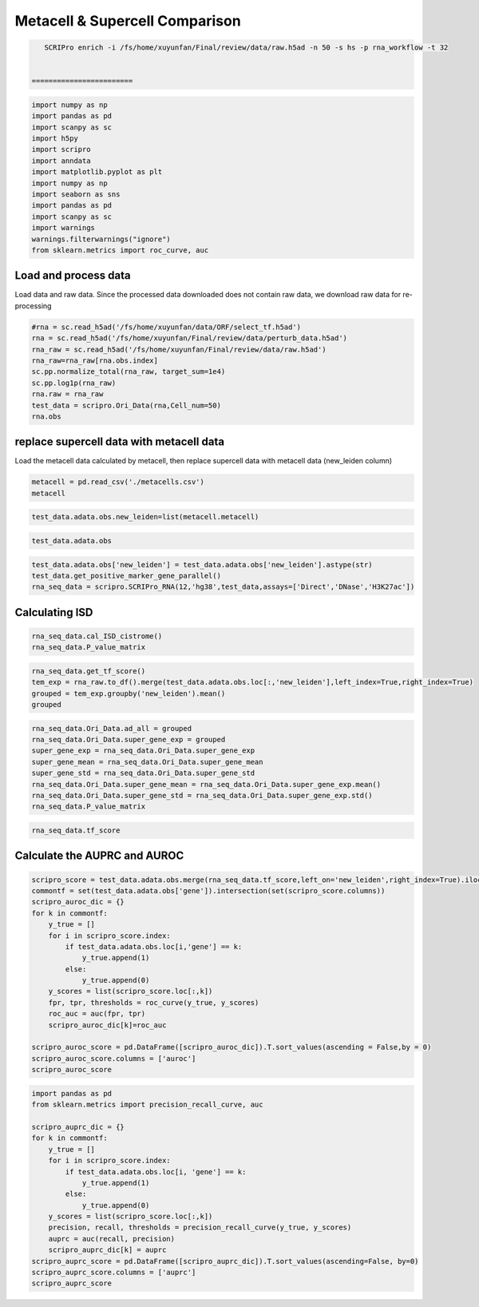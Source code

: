 Metacell & Supercell Comparison
----------------------------------

.. code:: ipython3

    SCRIPro enrich -i /fs/home/xuyunfan/Final/review/data/raw.h5ad -n 50 -s hs -p rna_workflow -t 32


 ========================   





.. code:: ipython3

    import numpy as np
    import pandas as pd
    import scanpy as sc
    import h5py
    import scripro
    import anndata
    import matplotlib.pyplot as plt
    import numpy as np
    import seaborn as sns
    import pandas as pd
    import scanpy as sc
    import warnings
    warnings.filterwarnings("ignore")
    from sklearn.metrics import roc_curve, auc

Load and process data
=====================

Load data and raw data. Since the processed data downloaded does not
contain raw data, we download raw data for re-processing

.. code:: ipython3

    #rna = sc.read_h5ad('/fs/home/xuyunfan/data/ORF/select_tf.h5ad')
    rna = sc.read_h5ad('/fs/home/xuyunfan/Final/review/data/perturb_data.h5ad')
    rna_raw = sc.read_h5ad('/fs/home/xuyunfan/Final/review/data/raw.h5ad')
    rna_raw=rna_raw[rna.obs.index]
    sc.pp.normalize_total(rna_raw, target_sum=1e4)
    sc.pp.log1p(rna_raw)
    rna.raw = rna_raw
    test_data = scripro.Ori_Data(rna,Cell_num=50)
    rna.obs




.. raw:: html

    <div>
    <style scoped>
        .dataframe tbody tr th:only-of-type {
            vertical-align: middle;
        }
    
        .dataframe tbody tr th {
            vertical-align: top;
        }
    
        .dataframe thead th {
            text-align: right;
        }
    </style>
    <table border="1" class="dataframe">
      <thead>
        <tr style="text-align: right;">
          <th></th>
          <th>gene</th>
          <th>n_genes</th>
          <th>n_genes_by_counts</th>
          <th>total_counts</th>
          <th>total_counts_mt</th>
          <th>pct_counts_mt</th>
          <th>leiden</th>
          <th>mixscape_class_p_ko</th>
          <th>mixscape_class</th>
          <th>mixscape_class_global</th>
          <th>pertclass</th>
          <th>hdbscan</th>
        </tr>
        <tr>
          <th>Cell_barcodes</th>
          <th></th>
          <th></th>
          <th></th>
          <th></th>
          <th></th>
          <th></th>
          <th></th>
          <th></th>
          <th></th>
          <th></th>
          <th></th>
          <th></th>
        </tr>
      </thead>
      <tbody>
        <tr>
          <th>TAACCAGAGTAGAATC-8</th>
          <td>TRIM21</td>
          <td>3467</td>
          <td>3467</td>
          <td>10422.0</td>
          <td>755.0</td>
          <td>7.244291</td>
          <td>26</td>
          <td>1.0</td>
          <td>TRIM21 KO</td>
          <td>KO</td>
          <td>strong</td>
          <td>9</td>
        </tr>
        <tr>
          <th>CATAGACCAACACGAG-8</th>
          <td>CBY1</td>
          <td>2003</td>
          <td>2003</td>
          <td>4621.0</td>
          <td>392.0</td>
          <td>8.483012</td>
          <td>24</td>
          <td>1.0</td>
          <td>CBY1 KO</td>
          <td>KO</td>
          <td>strong</td>
          <td>10</td>
        </tr>
        <tr>
          <th>CTGTGAATCCGGTAAT-2</th>
          <td>LAT2</td>
          <td>4344</td>
          <td>4344</td>
          <td>16784.0</td>
          <td>1412.0</td>
          <td>8.412774</td>
          <td>9</td>
          <td>1.0</td>
          <td>LAT2 KO</td>
          <td>KO</td>
          <td>strong</td>
          <td>1</td>
        </tr>
        <tr>
          <th>GAGCTGCAGGTAGATT-8</th>
          <td>RELA</td>
          <td>2361</td>
          <td>2360</td>
          <td>6086.0</td>
          <td>380.0</td>
          <td>6.243838</td>
          <td>16</td>
          <td>1.0</td>
          <td>RELA KO</td>
          <td>KO</td>
          <td>strong</td>
          <td>4</td>
        </tr>
        <tr>
          <th>AAGTACCCAACTTCTT-3</th>
          <td>WT1</td>
          <td>2198</td>
          <td>2198</td>
          <td>5469.0</td>
          <td>545.0</td>
          <td>9.965259</td>
          <td>12</td>
          <td>1.0</td>
          <td>WT1 KO</td>
          <td>KO</td>
          <td>strong</td>
          <td>0</td>
        </tr>
        <tr>
          <th>...</th>
          <td>...</td>
          <td>...</td>
          <td>...</td>
          <td>...</td>
          <td>...</td>
          <td>...</td>
          <td>...</td>
          <td>...</td>
          <td>...</td>
          <td>...</td>
          <td>...</td>
          <td>...</td>
        </tr>
        <tr>
          <th>GGCTGTGAGGGCTAAC-5</th>
          <td>APOL2</td>
          <td>2503</td>
          <td>2503</td>
          <td>6126.0</td>
          <td>553.0</td>
          <td>9.027098</td>
          <td>30</td>
          <td>1.0</td>
          <td>APOL2 KO</td>
          <td>KO</td>
          <td>strong</td>
          <td>20</td>
        </tr>
        <tr>
          <th>ATATCCTCATCATTTC-8</th>
          <td>TNFRSF1B</td>
          <td>4380</td>
          <td>4379</td>
          <td>14271.0</td>
          <td>1052.0</td>
          <td>7.371593</td>
          <td>11</td>
          <td>1.0</td>
          <td>TNFRSF1B KO</td>
          <td>KO</td>
          <td>strong</td>
          <td>7</td>
        </tr>
        <tr>
          <th>CTAGGTAGTTGAGGAC-1</th>
          <td>CD27</td>
          <td>2385</td>
          <td>2385</td>
          <td>6731.0</td>
          <td>336.0</td>
          <td>4.991829</td>
          <td>19</td>
          <td>1.0</td>
          <td>CD27 KO</td>
          <td>KO</td>
          <td>strong</td>
          <td>17</td>
        </tr>
        <tr>
          <th>TGGGAAGGTGAGTTTC-6</th>
          <td>CTRL</td>
          <td>2988</td>
          <td>2988</td>
          <td>7500.0</td>
          <td>541.0</td>
          <td>7.213333</td>
          <td>3</td>
          <td>0.0</td>
          <td>CTRL</td>
          <td>CTRL</td>
          <td>CTRL</td>
          <td>30</td>
        </tr>
        <tr>
          <th>ATGATCGGTATCGTTG-7</th>
          <td>RELA</td>
          <td>2739</td>
          <td>2739</td>
          <td>7606.0</td>
          <td>311.0</td>
          <td>4.088877</td>
          <td>16</td>
          <td>1.0</td>
          <td>RELA KO</td>
          <td>KO</td>
          <td>strong</td>
          <td>4</td>
        </tr>
      </tbody>
    </table>
    <p>16707 rows × 12 columns</p>
    </div>



replace supercell data with metacell data
=========================================

Load the metacell data calculated by metacell, then replace supercell
data with metacell data (new_leiden column)

.. code:: ipython3

    metacell = pd.read_csv('./metacells.csv')
    metacell




.. raw:: html

    <div>
    <style scoped>
        .dataframe tbody tr th:only-of-type {
            vertical-align: middle;
        }
    
        .dataframe tbody tr th {
            vertical-align: top;
        }
    
        .dataframe thead th {
            text-align: right;
        }
    </style>
    <table border="1" class="dataframe">
      <thead>
        <tr style="text-align: right;">
          <th></th>
          <th>Cell_barcodes</th>
          <th>gene</th>
          <th>excluded_umis</th>
          <th>metacell</th>
          <th>dissolved</th>
          <th>metacell_level</th>
          <th>cells_rare_gene_module</th>
          <th>rare_cell</th>
          <th>metacell_name</th>
        </tr>
      </thead>
      <tbody>
        <tr>
          <th>0</th>
          <td>TAACCAGAGTAGAATC-8</td>
          <td>TRIM21</td>
          <td>849.0</td>
          <td>110</td>
          <td>False</td>
          <td>1</td>
          <td>-1</td>
          <td>False</td>
          <td>M110.11</td>
        </tr>
        <tr>
          <th>1</th>
          <td>CATAGACCAACACGAG-8</td>
          <td>CBY1</td>
          <td>459.0</td>
          <td>91</td>
          <td>False</td>
          <td>1</td>
          <td>-1</td>
          <td>False</td>
          <td>M91.30</td>
        </tr>
        <tr>
          <th>2</th>
          <td>CTGTGAATCCGGTAAT-2</td>
          <td>LAT2</td>
          <td>1571.0</td>
          <td>484</td>
          <td>False</td>
          <td>2</td>
          <td>-1</td>
          <td>False</td>
          <td>M484.07</td>
        </tr>
        <tr>
          <th>3</th>
          <td>GAGCTGCAGGTAGATT-8</td>
          <td>RELA</td>
          <td>408.0</td>
          <td>131</td>
          <td>False</td>
          <td>1</td>
          <td>-1</td>
          <td>False</td>
          <td>M131.58</td>
        </tr>
        <tr>
          <th>4</th>
          <td>AAGTACCCAACTTCTT-3</td>
          <td>WT1</td>
          <td>779.0</td>
          <td>412</td>
          <td>False</td>
          <td>1</td>
          <td>-1</td>
          <td>False</td>
          <td>M412.96</td>
        </tr>
        <tr>
          <th>...</th>
          <td>...</td>
          <td>...</td>
          <td>...</td>
          <td>...</td>
          <td>...</td>
          <td>...</td>
          <td>...</td>
          <td>...</td>
          <td>...</td>
        </tr>
        <tr>
          <th>16702</th>
          <td>GGCTGTGAGGGCTAAC-5</td>
          <td>APOL2</td>
          <td>712.0</td>
          <td>219</td>
          <td>False</td>
          <td>1</td>
          <td>-1</td>
          <td>False</td>
          <td>M219.04</td>
        </tr>
        <tr>
          <th>16703</th>
          <td>ATATCCTCATCATTTC-8</td>
          <td>TNFRSF1B</td>
          <td>1107.0</td>
          <td>5</td>
          <td>False</td>
          <td>1</td>
          <td>-1</td>
          <td>False</td>
          <td>M5.31</td>
        </tr>
        <tr>
          <th>16704</th>
          <td>CTAGGTAGTTGAGGAC-1</td>
          <td>CD27</td>
          <td>445.0</td>
          <td>235</td>
          <td>False</td>
          <td>1</td>
          <td>-1</td>
          <td>False</td>
          <td>M235.05</td>
        </tr>
        <tr>
          <th>16705</th>
          <td>TGGGAAGGTGAGTTTC-6</td>
          <td>CTRL</td>
          <td>650.0</td>
          <td>100</td>
          <td>False</td>
          <td>1</td>
          <td>-1</td>
          <td>False</td>
          <td>M100.73</td>
        </tr>
        <tr>
          <th>16706</th>
          <td>ATGATCGGTATCGTTG-7</td>
          <td>RELA</td>
          <td>332.0</td>
          <td>470</td>
          <td>False</td>
          <td>2</td>
          <td>-1</td>
          <td>False</td>
          <td>M470.82</td>
        </tr>
      </tbody>
    </table>
    <p>16707 rows × 9 columns</p>
    </div>



.. code:: ipython3

    test_data.adata.obs.new_leiden=list(metacell.metacell)

.. code:: ipython3

    test_data.adata.obs




.. raw:: html

    <div>
    <style scoped>
        .dataframe tbody tr th:only-of-type {
            vertical-align: middle;
        }
    
        .dataframe tbody tr th {
            vertical-align: top;
        }
    
        .dataframe thead th {
            text-align: right;
        }
    </style>
    <table border="1" class="dataframe">
      <thead>
        <tr style="text-align: right;">
          <th></th>
          <th>gene</th>
          <th>n_genes</th>
          <th>n_genes_by_counts</th>
          <th>total_counts</th>
          <th>total_counts_mt</th>
          <th>pct_counts_mt</th>
          <th>leiden</th>
          <th>mixscape_class_p_ko</th>
          <th>mixscape_class</th>
          <th>mixscape_class_global</th>
          <th>pertclass</th>
          <th>hdbscan</th>
          <th>new_leiden</th>
        </tr>
        <tr>
          <th>Cell_barcodes</th>
          <th></th>
          <th></th>
          <th></th>
          <th></th>
          <th></th>
          <th></th>
          <th></th>
          <th></th>
          <th></th>
          <th></th>
          <th></th>
          <th></th>
          <th></th>
        </tr>
      </thead>
      <tbody>
        <tr>
          <th>TAACCAGAGTAGAATC-8</th>
          <td>TRIM21</td>
          <td>3467</td>
          <td>3467</td>
          <td>10422.0</td>
          <td>755.0</td>
          <td>7.244291</td>
          <td>26</td>
          <td>1.0</td>
          <td>TRIM21 KO</td>
          <td>KO</td>
          <td>strong</td>
          <td>9</td>
          <td>110</td>
        </tr>
        <tr>
          <th>CATAGACCAACACGAG-8</th>
          <td>CBY1</td>
          <td>2003</td>
          <td>2003</td>
          <td>4621.0</td>
          <td>392.0</td>
          <td>8.483012</td>
          <td>24</td>
          <td>1.0</td>
          <td>CBY1 KO</td>
          <td>KO</td>
          <td>strong</td>
          <td>10</td>
          <td>91</td>
        </tr>
        <tr>
          <th>CTGTGAATCCGGTAAT-2</th>
          <td>LAT2</td>
          <td>4344</td>
          <td>4344</td>
          <td>16784.0</td>
          <td>1412.0</td>
          <td>8.412774</td>
          <td>9</td>
          <td>1.0</td>
          <td>LAT2 KO</td>
          <td>KO</td>
          <td>strong</td>
          <td>1</td>
          <td>484</td>
        </tr>
        <tr>
          <th>GAGCTGCAGGTAGATT-8</th>
          <td>RELA</td>
          <td>2361</td>
          <td>2360</td>
          <td>6086.0</td>
          <td>380.0</td>
          <td>6.243838</td>
          <td>16</td>
          <td>1.0</td>
          <td>RELA KO</td>
          <td>KO</td>
          <td>strong</td>
          <td>4</td>
          <td>131</td>
        </tr>
        <tr>
          <th>AAGTACCCAACTTCTT-3</th>
          <td>WT1</td>
          <td>2198</td>
          <td>2198</td>
          <td>5469.0</td>
          <td>545.0</td>
          <td>9.965259</td>
          <td>12</td>
          <td>1.0</td>
          <td>WT1 KO</td>
          <td>KO</td>
          <td>strong</td>
          <td>0</td>
          <td>412</td>
        </tr>
        <tr>
          <th>...</th>
          <td>...</td>
          <td>...</td>
          <td>...</td>
          <td>...</td>
          <td>...</td>
          <td>...</td>
          <td>...</td>
          <td>...</td>
          <td>...</td>
          <td>...</td>
          <td>...</td>
          <td>...</td>
          <td>...</td>
        </tr>
        <tr>
          <th>GGCTGTGAGGGCTAAC-5</th>
          <td>APOL2</td>
          <td>2503</td>
          <td>2503</td>
          <td>6126.0</td>
          <td>553.0</td>
          <td>9.027098</td>
          <td>30</td>
          <td>1.0</td>
          <td>APOL2 KO</td>
          <td>KO</td>
          <td>strong</td>
          <td>20</td>
          <td>219</td>
        </tr>
        <tr>
          <th>ATATCCTCATCATTTC-8</th>
          <td>TNFRSF1B</td>
          <td>4380</td>
          <td>4379</td>
          <td>14271.0</td>
          <td>1052.0</td>
          <td>7.371593</td>
          <td>11</td>
          <td>1.0</td>
          <td>TNFRSF1B KO</td>
          <td>KO</td>
          <td>strong</td>
          <td>7</td>
          <td>5</td>
        </tr>
        <tr>
          <th>CTAGGTAGTTGAGGAC-1</th>
          <td>CD27</td>
          <td>2385</td>
          <td>2385</td>
          <td>6731.0</td>
          <td>336.0</td>
          <td>4.991829</td>
          <td>19</td>
          <td>1.0</td>
          <td>CD27 KO</td>
          <td>KO</td>
          <td>strong</td>
          <td>17</td>
          <td>235</td>
        </tr>
        <tr>
          <th>TGGGAAGGTGAGTTTC-6</th>
          <td>CTRL</td>
          <td>2988</td>
          <td>2988</td>
          <td>7500.0</td>
          <td>541.0</td>
          <td>7.213333</td>
          <td>3</td>
          <td>0.0</td>
          <td>CTRL</td>
          <td>CTRL</td>
          <td>CTRL</td>
          <td>30</td>
          <td>100</td>
        </tr>
        <tr>
          <th>ATGATCGGTATCGTTG-7</th>
          <td>RELA</td>
          <td>2739</td>
          <td>2739</td>
          <td>7606.0</td>
          <td>311.0</td>
          <td>4.088877</td>
          <td>16</td>
          <td>1.0</td>
          <td>RELA KO</td>
          <td>KO</td>
          <td>strong</td>
          <td>4</td>
          <td>470</td>
        </tr>
      </tbody>
    </table>
    <p>16707 rows × 13 columns</p>
    </div>



.. code:: ipython3

    test_data.adata.obs['new_leiden'] = test_data.adata.obs['new_leiden'].astype(str)
    test_data.get_positive_marker_gene_parallel()
    rna_seq_data = scripro.SCRIPro_RNA(12,'hg38',test_data,assays=['Direct','DNase','H3K27ac'])

Calculating ISD
===============

.. code:: ipython3

    rna_seq_data.cal_ISD_cistrome()
    rna_seq_data.P_value_matrix




.. raw:: html

    <div>
    <style scoped>
        .dataframe tbody tr th:only-of-type {
            vertical-align: middle;
        }
    
        .dataframe tbody tr th {
            vertical-align: top;
        }
    
        .dataframe thead th {
            text-align: right;
        }
    </style>
    <table border="1" class="dataframe">
      <thead>
        <tr style="text-align: right;">
          <th>factor</th>
          <th>NELFA</th>
          <th>SUPT5H</th>
          <th>POLR2A</th>
          <th>TAF1</th>
          <th>E2F1</th>
          <th>MYC</th>
          <th>JMJD6</th>
          <th>TFDP1</th>
          <th>PHF8</th>
          <th>BRD4</th>
          <th>...</th>
          <th>ESCO2</th>
          <th>SOX8</th>
          <th>WWTR1</th>
          <th>ELF5</th>
          <th>ZIC3</th>
          <th>SOX6</th>
          <th>HOXA1</th>
          <th>TOP1</th>
          <th>FOXE3</th>
          <th>ETV2</th>
        </tr>
      </thead>
      <tbody>
        <tr>
          <th>54</th>
          <td>1.000000</td>
          <td>0.879108</td>
          <td>0.790975</td>
          <td>0.787378</td>
          <td>0.787086</td>
          <td>0.759230</td>
          <td>0.759144</td>
          <td>0.744869</td>
          <td>0.735694</td>
          <td>0.734767</td>
          <td>...</td>
          <td>3.128389e-11</td>
          <td>2.321808e-11</td>
          <td>1.636090e-11</td>
          <td>9.684857e-12</td>
          <td>6.359623e-12</td>
          <td>4.229628e-12</td>
          <td>3.758939e-12</td>
          <td>9.764622e-13</td>
          <td>7.729002e-13</td>
          <td>0.000000e+00</td>
        </tr>
        <tr>
          <th>568</th>
          <td>0.596106</td>
          <td>0.658273</td>
          <td>0.878588</td>
          <td>0.637187</td>
          <td>0.542015</td>
          <td>0.772881</td>
          <td>0.482539</td>
          <td>0.328786</td>
          <td>0.485381</td>
          <td>0.840747</td>
          <td>...</td>
          <td>5.529090e-02</td>
          <td>2.201403e-02</td>
          <td>6.034951e-02</td>
          <td>1.250646e-01</td>
          <td>9.094418e-02</td>
          <td>2.176096e-05</td>
          <td>1.033788e-01</td>
          <td>1.759315e-02</td>
          <td>8.293918e-02</td>
          <td>1.189246e-01</td>
        </tr>
        <tr>
          <th>171</th>
          <td>0.956295</td>
          <td>0.948642</td>
          <td>0.807200</td>
          <td>0.779516</td>
          <td>0.645101</td>
          <td>1.000000</td>
          <td>0.747362</td>
          <td>0.417036</td>
          <td>0.685183</td>
          <td>0.772588</td>
          <td>...</td>
          <td>0.000000e+00</td>
          <td>9.707026e-07</td>
          <td>4.524251e-08</td>
          <td>1.419998e-10</td>
          <td>2.228434e-07</td>
          <td>2.616552e-10</td>
          <td>5.366166e-07</td>
          <td>0.000000e+00</td>
          <td>1.553591e-07</td>
          <td>1.790557e-10</td>
        </tr>
        <tr>
          <th>106</th>
          <td>1.000000</td>
          <td>0.938330</td>
          <td>0.849668</td>
          <td>0.820421</td>
          <td>0.634343</td>
          <td>0.915763</td>
          <td>0.775252</td>
          <td>0.401171</td>
          <td>0.737218</td>
          <td>0.841678</td>
          <td>...</td>
          <td>0.000000e+00</td>
          <td>1.369131e-06</td>
          <td>2.459007e-08</td>
          <td>6.081526e-07</td>
          <td>2.266960e-05</td>
          <td>6.717899e-10</td>
          <td>2.948945e-04</td>
          <td>1.449065e-13</td>
          <td>1.059525e-07</td>
          <td>4.508395e-09</td>
        </tr>
        <tr>
          <th>79</th>
          <td>0.037224</td>
          <td>0.413154</td>
          <td>1.000000</td>
          <td>0.553018</td>
          <td>0.133872</td>
          <td>0.551101</td>
          <td>0.076116</td>
          <td>0.042632</td>
          <td>0.125038</td>
          <td>0.670272</td>
          <td>...</td>
          <td>6.291131e-04</td>
          <td>1.136219e-01</td>
          <td>7.055724e-02</td>
          <td>1.315009e-01</td>
          <td>5.778941e-02</td>
          <td>7.625599e-02</td>
          <td>1.515579e-01</td>
          <td>1.035683e-02</td>
          <td>1.189053e-01</td>
          <td>2.294130e-01</td>
        </tr>
        <tr>
          <th>...</th>
          <td>...</td>
          <td>...</td>
          <td>...</td>
          <td>...</td>
          <td>...</td>
          <td>...</td>
          <td>...</td>
          <td>...</td>
          <td>...</td>
          <td>...</td>
          <td>...</td>
          <td>...</td>
          <td>...</td>
          <td>...</td>
          <td>...</td>
          <td>...</td>
          <td>...</td>
          <td>...</td>
          <td>...</td>
          <td>...</td>
          <td>...</td>
        </tr>
        <tr>
          <th>337</th>
          <td>0.628819</td>
          <td>0.884519</td>
          <td>0.881672</td>
          <td>1.000000</td>
          <td>1.000000</td>
          <td>0.738973</td>
          <td>0.544195</td>
          <td>0.935860</td>
          <td>0.466437</td>
          <td>0.784920</td>
          <td>...</td>
          <td>2.697677e-06</td>
          <td>5.354145e-03</td>
          <td>1.452867e-02</td>
          <td>1.063817e-03</td>
          <td>2.141516e-05</td>
          <td>5.709512e-02</td>
          <td>2.659353e-02</td>
          <td>3.680871e-05</td>
          <td>5.829138e-02</td>
          <td>4.284606e-02</td>
        </tr>
        <tr>
          <th>222</th>
          <td>0.912849</td>
          <td>0.800940</td>
          <td>0.908895</td>
          <td>0.974336</td>
          <td>0.590447</td>
          <td>0.717522</td>
          <td>0.606849</td>
          <td>0.280193</td>
          <td>0.566149</td>
          <td>0.913928</td>
          <td>...</td>
          <td>2.674771e-03</td>
          <td>1.304035e-02</td>
          <td>1.189110e-01</td>
          <td>6.780617e-02</td>
          <td>3.949164e-03</td>
          <td>5.605106e-02</td>
          <td>3.067985e-02</td>
          <td>5.394981e-02</td>
          <td>1.673135e-01</td>
          <td>3.413787e-02</td>
        </tr>
        <tr>
          <th>304</th>
          <td>0.839100</td>
          <td>0.804796</td>
          <td>0.861108</td>
          <td>0.937081</td>
          <td>1.000000</td>
          <td>0.718710</td>
          <td>0.672186</td>
          <td>0.722735</td>
          <td>0.624386</td>
          <td>0.913212</td>
          <td>...</td>
          <td>2.928011e-02</td>
          <td>1.334770e-03</td>
          <td>2.150550e-02</td>
          <td>1.245458e-02</td>
          <td>1.675397e-04</td>
          <td>7.373146e-03</td>
          <td>6.442231e-03</td>
          <td>1.534435e-02</td>
          <td>5.141218e-02</td>
          <td>1.081799e-02</td>
        </tr>
        <tr>
          <th>375</th>
          <td>0.145227</td>
          <td>0.599807</td>
          <td>1.000000</td>
          <td>0.570559</td>
          <td>0.201262</td>
          <td>0.653092</td>
          <td>0.182292</td>
          <td>0.047675</td>
          <td>0.259976</td>
          <td>0.752675</td>
          <td>...</td>
          <td>5.605888e-04</td>
          <td>3.816154e-02</td>
          <td>3.498265e-02</td>
          <td>1.408408e-01</td>
          <td>2.847721e-02</td>
          <td>7.229822e-02</td>
          <td>9.771098e-02</td>
          <td>4.832158e-03</td>
          <td>5.258527e-02</td>
          <td>2.155378e-01</td>
        </tr>
        <tr>
          <th>220</th>
          <td>0.991618</td>
          <td>0.938332</td>
          <td>0.838142</td>
          <td>0.710450</td>
          <td>0.641620</td>
          <td>1.000000</td>
          <td>0.719913</td>
          <td>0.371703</td>
          <td>0.608496</td>
          <td>0.759212</td>
          <td>...</td>
          <td>1.202406e-14</td>
          <td>3.684495e-06</td>
          <td>4.245327e-07</td>
          <td>5.762894e-07</td>
          <td>4.323174e-08</td>
          <td>3.048350e-11</td>
          <td>7.881787e-09</td>
          <td>6.787328e-10</td>
          <td>6.295932e-06</td>
          <td>1.545003e-10</td>
        </tr>
      </tbody>
    </table>
    <p>592 rows × 1252 columns</p>
    </div>



.. code:: ipython3

    rna_seq_data.get_tf_score()
    tem_exp = rna_raw.to_df().merge(test_data.adata.obs.loc[:,'new_leiden'],left_index=True,right_index=True)
    grouped = tem_exp.groupby('new_leiden').mean()
    grouped




.. raw:: html

    <div>
    <style scoped>
        .dataframe tbody tr th:only-of-type {
            vertical-align: middle;
        }
    
        .dataframe tbody tr th {
            vertical-align: top;
        }
    
        .dataframe thead th {
            text-align: right;
        }
    </style>
    <table border="1" class="dataframe">
      <thead>
        <tr style="text-align: right;">
          <th></th>
          <th>MIR1302-2HG</th>
          <th>FAM138A</th>
          <th>OR4F5</th>
          <th>AL627309.1</th>
          <th>AL627309.3</th>
          <th>AL627309.2</th>
          <th>AL627309.5</th>
          <th>AL627309.4</th>
          <th>AP006222.2</th>
          <th>AL732372.1</th>
          <th>...</th>
          <th>TNFRSF9-1</th>
          <th>TNFRSF9-2</th>
          <th>TRAF3IP2-1</th>
          <th>TRAF3IP2-2</th>
          <th>TRIM21-1</th>
          <th>TRIM21-2</th>
          <th>VAV1-1</th>
          <th>VAV1-2</th>
          <th>WT1-1</th>
          <th>WT1-2</th>
        </tr>
        <tr>
          <th>new_leiden</th>
          <th></th>
          <th></th>
          <th></th>
          <th></th>
          <th></th>
          <th></th>
          <th></th>
          <th></th>
          <th></th>
          <th></th>
          <th></th>
          <th></th>
          <th></th>
          <th></th>
          <th></th>
          <th></th>
          <th></th>
          <th></th>
          <th></th>
          <th></th>
          <th></th>
        </tr>
      </thead>
      <tbody>
        <tr>
          <th>0</th>
          <td>0.0</td>
          <td>0.0</td>
          <td>0.0</td>
          <td>0.000000</td>
          <td>0.000000</td>
          <td>0.0</td>
          <td>0.000000</td>
          <td>0.000000</td>
          <td>0.0</td>
          <td>0.0</td>
          <td>...</td>
          <td>0.022986</td>
          <td>0.020883</td>
          <td>0.141023</td>
          <td>0.019764</td>
          <td>0.070329</td>
          <td>0.045294</td>
          <td>0.000000</td>
          <td>0.000000</td>
          <td>5.971172</td>
          <td>0.025028</td>
        </tr>
        <tr>
          <th>1</th>
          <td>0.0</td>
          <td>0.0</td>
          <td>0.0</td>
          <td>0.000000</td>
          <td>0.000000</td>
          <td>0.0</td>
          <td>0.028059</td>
          <td>0.000000</td>
          <td>0.0</td>
          <td>0.0</td>
          <td>...</td>
          <td>0.307047</td>
          <td>0.000000</td>
          <td>0.175104</td>
          <td>0.078949</td>
          <td>0.000000</td>
          <td>0.000000</td>
          <td>0.000000</td>
          <td>0.031357</td>
          <td>3.475705</td>
          <td>0.000000</td>
        </tr>
        <tr>
          <th>2</th>
          <td>0.0</td>
          <td>0.0</td>
          <td>0.0</td>
          <td>0.029139</td>
          <td>0.000000</td>
          <td>0.0</td>
          <td>0.061611</td>
          <td>0.029139</td>
          <td>0.0</td>
          <td>0.0</td>
          <td>...</td>
          <td>0.000000</td>
          <td>0.000000</td>
          <td>0.145290</td>
          <td>0.000000</td>
          <td>0.025556</td>
          <td>0.000000</td>
          <td>0.000000</td>
          <td>0.000000</td>
          <td>0.082464</td>
          <td>0.000000</td>
        </tr>
        <tr>
          <th>3</th>
          <td>0.0</td>
          <td>0.0</td>
          <td>0.0</td>
          <td>0.000000</td>
          <td>0.000000</td>
          <td>0.0</td>
          <td>0.030975</td>
          <td>0.000000</td>
          <td>0.0</td>
          <td>0.0</td>
          <td>...</td>
          <td>0.025993</td>
          <td>0.000000</td>
          <td>0.171809</td>
          <td>0.099170</td>
          <td>0.072312</td>
          <td>0.000000</td>
          <td>0.039627</td>
          <td>0.000000</td>
          <td>0.352380</td>
          <td>0.000000</td>
        </tr>
        <tr>
          <th>4</th>
          <td>0.0</td>
          <td>0.0</td>
          <td>0.0</td>
          <td>0.000000</td>
          <td>0.000000</td>
          <td>0.0</td>
          <td>0.035995</td>
          <td>0.000000</td>
          <td>0.0</td>
          <td>0.0</td>
          <td>...</td>
          <td>0.032857</td>
          <td>0.000000</td>
          <td>0.288488</td>
          <td>0.000000</td>
          <td>0.043905</td>
          <td>0.044607</td>
          <td>0.000000</td>
          <td>0.035995</td>
          <td>0.072219</td>
          <td>0.000000</td>
        </tr>
        <tr>
          <th>...</th>
          <td>...</td>
          <td>...</td>
          <td>...</td>
          <td>...</td>
          <td>...</td>
          <td>...</td>
          <td>...</td>
          <td>...</td>
          <td>...</td>
          <td>...</td>
          <td>...</td>
          <td>...</td>
          <td>...</td>
          <td>...</td>
          <td>...</td>
          <td>...</td>
          <td>...</td>
          <td>...</td>
          <td>...</td>
          <td>...</td>
          <td>...</td>
        </tr>
        <tr>
          <th>587</th>
          <td>0.0</td>
          <td>0.0</td>
          <td>0.0</td>
          <td>0.000000</td>
          <td>0.037087</td>
          <td>0.0</td>
          <td>0.000000</td>
          <td>0.000000</td>
          <td>0.0</td>
          <td>0.0</td>
          <td>...</td>
          <td>0.052179</td>
          <td>0.000000</td>
          <td>0.828584</td>
          <td>0.035307</td>
          <td>0.000000</td>
          <td>0.000000</td>
          <td>0.000000</td>
          <td>0.000000</td>
          <td>0.094569</td>
          <td>0.000000</td>
        </tr>
        <tr>
          <th>588</th>
          <td>0.0</td>
          <td>0.0</td>
          <td>0.0</td>
          <td>0.035962</td>
          <td>0.000000</td>
          <td>0.0</td>
          <td>0.000000</td>
          <td>0.000000</td>
          <td>0.0</td>
          <td>0.0</td>
          <td>...</td>
          <td>0.039119</td>
          <td>0.000000</td>
          <td>1.642812</td>
          <td>0.000000</td>
          <td>0.000000</td>
          <td>0.074946</td>
          <td>0.000000</td>
          <td>0.000000</td>
          <td>0.000000</td>
          <td>0.000000</td>
        </tr>
        <tr>
          <th>589</th>
          <td>0.0</td>
          <td>0.0</td>
          <td>0.0</td>
          <td>0.000000</td>
          <td>0.000000</td>
          <td>0.0</td>
          <td>0.000000</td>
          <td>0.000000</td>
          <td>0.0</td>
          <td>0.0</td>
          <td>...</td>
          <td>0.141428</td>
          <td>0.029187</td>
          <td>0.287361</td>
          <td>0.202327</td>
          <td>0.059597</td>
          <td>0.000000</td>
          <td>0.000000</td>
          <td>0.024091</td>
          <td>0.094148</td>
          <td>0.000000</td>
        </tr>
        <tr>
          <th>590</th>
          <td>0.0</td>
          <td>0.0</td>
          <td>0.0</td>
          <td>0.000000</td>
          <td>0.000000</td>
          <td>0.0</td>
          <td>0.000000</td>
          <td>0.000000</td>
          <td>0.0</td>
          <td>0.0</td>
          <td>...</td>
          <td>0.031027</td>
          <td>0.000000</td>
          <td>0.155326</td>
          <td>0.051923</td>
          <td>0.000000</td>
          <td>0.105978</td>
          <td>0.000000</td>
          <td>0.000000</td>
          <td>0.032125</td>
          <td>0.000000</td>
        </tr>
        <tr>
          <th>-1</th>
          <td>0.0</td>
          <td>0.0</td>
          <td>0.0</td>
          <td>0.003845</td>
          <td>0.000000</td>
          <td>0.0</td>
          <td>0.009864</td>
          <td>0.000000</td>
          <td>0.0</td>
          <td>0.0</td>
          <td>...</td>
          <td>0.070795</td>
          <td>0.030611</td>
          <td>0.236199</td>
          <td>0.057267</td>
          <td>0.053324</td>
          <td>0.301895</td>
          <td>0.023147</td>
          <td>0.022444</td>
          <td>0.200147</td>
          <td>0.008683</td>
        </tr>
      </tbody>
    </table>
    <p>592 rows × 36755 columns</p>
    </div>



.. code:: ipython3

    rna_seq_data.Ori_Data.ad_all = grouped
    rna_seq_data.Ori_Data.super_gene_exp = grouped
    super_gene_exp = rna_seq_data.Ori_Data.super_gene_exp
    super_gene_mean = rna_seq_data.Ori_Data.super_gene_mean
    super_gene_std = rna_seq_data.Ori_Data.super_gene_std
    rna_seq_data.Ori_Data.super_gene_mean = rna_seq_data.Ori_Data.super_gene_exp.mean()
    rna_seq_data.Ori_Data.super_gene_std = rna_seq_data.Ori_Data.super_gene_exp.std()
    rna_seq_data.P_value_matrix




.. raw:: html

    <div>
    <style scoped>
        .dataframe tbody tr th:only-of-type {
            vertical-align: middle;
        }
    
        .dataframe tbody tr th {
            vertical-align: top;
        }
    
        .dataframe thead th {
            text-align: right;
        }
    </style>
    <table border="1" class="dataframe">
      <thead>
        <tr style="text-align: right;">
          <th></th>
          <th>ADNP</th>
          <th>AFF1</th>
          <th>AFF4</th>
          <th>AGO1</th>
          <th>AHR</th>
          <th>AIRE</th>
          <th>ALX1</th>
          <th>ALX3</th>
          <th>ALX4</th>
          <th>ANHX</th>
          <th>...</th>
          <th>ZSCAN22</th>
          <th>ZSCAN23</th>
          <th>ZSCAN29</th>
          <th>ZSCAN30</th>
          <th>ZSCAN31</th>
          <th>ZSCAN4</th>
          <th>ZSCAN5A</th>
          <th>ZSCAN5C</th>
          <th>ZXDB</th>
          <th>ZXDC</th>
        </tr>
        <tr>
          <th>row</th>
          <th></th>
          <th></th>
          <th></th>
          <th></th>
          <th></th>
          <th></th>
          <th></th>
          <th></th>
          <th></th>
          <th></th>
          <th></th>
          <th></th>
          <th></th>
          <th></th>
          <th></th>
          <th></th>
          <th></th>
          <th></th>
          <th></th>
          <th></th>
          <th></th>
        </tr>
      </thead>
      <tbody>
        <tr>
          <th>-1</th>
          <td>8.563566e-04</td>
          <td>0.360750</td>
          <td>0.559371</td>
          <td>0.182508</td>
          <td>0.018380</td>
          <td>0.000006</td>
          <td>0.000029</td>
          <td>1.898788e-05</td>
          <td>0.000016</td>
          <td>0.000330</td>
          <td>...</td>
          <td>0.305053</td>
          <td>0.001561</td>
          <td>0.114077</td>
          <td>0.000631</td>
          <td>1.361497e-03</td>
          <td>3.585991e-06</td>
          <td>0.006103</td>
          <td>2.655798e-05</td>
          <td>0.261396</td>
          <td>1.215443e-01</td>
        </tr>
        <tr>
          <th>0</th>
          <td>3.446237e-12</td>
          <td>0.497215</td>
          <td>0.500529</td>
          <td>0.163227</td>
          <td>0.000100</td>
          <td>0.000003</td>
          <td>0.000129</td>
          <td>1.646497e-07</td>
          <td>0.000002</td>
          <td>0.000044</td>
          <td>...</td>
          <td>0.349755</td>
          <td>0.002214</td>
          <td>0.028432</td>
          <td>0.000275</td>
          <td>1.026750e-07</td>
          <td>3.986286e-06</td>
          <td>0.034384</td>
          <td>1.379630e-05</td>
          <td>0.219834</td>
          <td>1.525143e-12</td>
        </tr>
        <tr>
          <th>1</th>
          <td>7.096883e-02</td>
          <td>0.480607</td>
          <td>0.591523</td>
          <td>0.193952</td>
          <td>0.028921</td>
          <td>0.051201</td>
          <td>0.000002</td>
          <td>4.352112e-04</td>
          <td>0.000222</td>
          <td>0.000107</td>
          <td>...</td>
          <td>0.309516</td>
          <td>0.000656</td>
          <td>0.068821</td>
          <td>0.001493</td>
          <td>5.858211e-06</td>
          <td>8.907871e-07</td>
          <td>0.008626</td>
          <td>1.288200e-08</td>
          <td>0.212142</td>
          <td>2.165690e-01</td>
        </tr>
        <tr>
          <th>10</th>
          <td>5.333758e-02</td>
          <td>0.544322</td>
          <td>0.600351</td>
          <td>0.262902</td>
          <td>0.029763</td>
          <td>0.057495</td>
          <td>0.056367</td>
          <td>7.002899e-04</td>
          <td>0.000222</td>
          <td>0.029509</td>
          <td>...</td>
          <td>0.309205</td>
          <td>0.004910</td>
          <td>0.059540</td>
          <td>0.001900</td>
          <td>4.214787e-02</td>
          <td>3.509326e-07</td>
          <td>0.021020</td>
          <td>1.045370e-04</td>
          <td>0.176866</td>
          <td>2.342755e-01</td>
        </tr>
        <tr>
          <th>100</th>
          <td>7.107864e-02</td>
          <td>0.399857</td>
          <td>0.764365</td>
          <td>0.176755</td>
          <td>0.121364</td>
          <td>0.063864</td>
          <td>0.032153</td>
          <td>3.981877e-02</td>
          <td>0.026263</td>
          <td>0.010673</td>
          <td>...</td>
          <td>0.298497</td>
          <td>0.011864</td>
          <td>0.116632</td>
          <td>0.019865</td>
          <td>7.758212e-02</td>
          <td>9.608021e-03</td>
          <td>0.008497</td>
          <td>1.111107e-04</td>
          <td>0.092073</td>
          <td>1.953459e-01</td>
        </tr>
        <tr>
          <th>...</th>
          <td>...</td>
          <td>...</td>
          <td>...</td>
          <td>...</td>
          <td>...</td>
          <td>...</td>
          <td>...</td>
          <td>...</td>
          <td>...</td>
          <td>...</td>
          <td>...</td>
          <td>...</td>
          <td>...</td>
          <td>...</td>
          <td>...</td>
          <td>...</td>
          <td>...</td>
          <td>...</td>
          <td>...</td>
          <td>...</td>
          <td>...</td>
        </tr>
        <tr>
          <th>95</th>
          <td>1.291925e-01</td>
          <td>0.487603</td>
          <td>0.791613</td>
          <td>0.203145</td>
          <td>0.080655</td>
          <td>0.063231</td>
          <td>0.036989</td>
          <td>3.843538e-02</td>
          <td>0.045159</td>
          <td>0.022616</td>
          <td>...</td>
          <td>0.353437</td>
          <td>0.004247</td>
          <td>0.114041</td>
          <td>0.020601</td>
          <td>2.575347e-02</td>
          <td>5.994760e-05</td>
          <td>0.023438</td>
          <td>1.904101e-02</td>
          <td>0.140363</td>
          <td>9.592408e-02</td>
        </tr>
        <tr>
          <th>96</th>
          <td>1.031648e-01</td>
          <td>0.318737</td>
          <td>0.647392</td>
          <td>0.119693</td>
          <td>0.108568</td>
          <td>0.019088</td>
          <td>0.034342</td>
          <td>2.822314e-02</td>
          <td>0.049918</td>
          <td>0.056430</td>
          <td>...</td>
          <td>0.194852</td>
          <td>0.011646</td>
          <td>0.117273</td>
          <td>0.023761</td>
          <td>2.218386e-02</td>
          <td>3.685638e-03</td>
          <td>0.013456</td>
          <td>6.609630e-03</td>
          <td>0.204090</td>
          <td>1.425852e-01</td>
        </tr>
        <tr>
          <th>97</th>
          <td>1.062549e-01</td>
          <td>0.340830</td>
          <td>0.789539</td>
          <td>0.114368</td>
          <td>0.136252</td>
          <td>0.097897</td>
          <td>0.059248</td>
          <td>8.784248e-02</td>
          <td>0.156568</td>
          <td>0.042775</td>
          <td>...</td>
          <td>0.191674</td>
          <td>0.002716</td>
          <td>0.095484</td>
          <td>0.016832</td>
          <td>5.122700e-02</td>
          <td>8.143724e-02</td>
          <td>0.000837</td>
          <td>2.209640e-02</td>
          <td>0.089183</td>
          <td>1.023146e-01</td>
        </tr>
        <tr>
          <th>98</th>
          <td>6.693196e-02</td>
          <td>0.558301</td>
          <td>0.756792</td>
          <td>0.281248</td>
          <td>0.047730</td>
          <td>0.104862</td>
          <td>0.089017</td>
          <td>1.252955e-01</td>
          <td>0.083650</td>
          <td>0.035471</td>
          <td>...</td>
          <td>0.302286</td>
          <td>0.002517</td>
          <td>0.147804</td>
          <td>0.007596</td>
          <td>2.793163e-02</td>
          <td>4.735611e-03</td>
          <td>0.019666</td>
          <td>2.356419e-02</td>
          <td>0.289258</td>
          <td>1.428439e-01</td>
        </tr>
        <tr>
          <th>99</th>
          <td>6.862545e-02</td>
          <td>0.496669</td>
          <td>0.600869</td>
          <td>0.187158</td>
          <td>0.096891</td>
          <td>0.030484</td>
          <td>0.006576</td>
          <td>2.917082e-03</td>
          <td>0.001573</td>
          <td>0.015501</td>
          <td>...</td>
          <td>0.390762</td>
          <td>0.018814</td>
          <td>0.083292</td>
          <td>0.019330</td>
          <td>3.054598e-02</td>
          <td>4.523016e-06</td>
          <td>0.027676</td>
          <td>5.116583e-04</td>
          <td>0.212204</td>
          <td>2.528735e-01</td>
        </tr>
      </tbody>
    </table>
    <p>592 rows × 1226 columns</p>
    </div>



.. code:: ipython3

    rna_seq_data.tf_score




.. raw:: html

    <div>
    <style scoped>
        .dataframe tbody tr th:only-of-type {
            vertical-align: middle;
        }
    
        .dataframe tbody tr th {
            vertical-align: top;
        }
    
        .dataframe thead th {
            text-align: right;
        }
    </style>
    <table border="1" class="dataframe">
      <thead>
        <tr style="text-align: right;">
          <th></th>
          <th>ADNP</th>
          <th>AFF1</th>
          <th>AFF4</th>
          <th>AGO1</th>
          <th>AHR</th>
          <th>AIRE</th>
          <th>ALX1</th>
          <th>ALX3</th>
          <th>ALX4</th>
          <th>ANHX</th>
          <th>...</th>
          <th>ZSCAN22</th>
          <th>ZSCAN23</th>
          <th>ZSCAN29</th>
          <th>ZSCAN30</th>
          <th>ZSCAN31</th>
          <th>ZSCAN4</th>
          <th>ZSCAN5A</th>
          <th>ZSCAN5C</th>
          <th>ZXDB</th>
          <th>ZXDC</th>
        </tr>
        <tr>
          <th>row</th>
          <th></th>
          <th></th>
          <th></th>
          <th></th>
          <th></th>
          <th></th>
          <th></th>
          <th></th>
          <th></th>
          <th></th>
          <th></th>
          <th></th>
          <th></th>
          <th></th>
          <th></th>
          <th></th>
          <th></th>
          <th></th>
          <th></th>
          <th></th>
          <th></th>
        </tr>
      </thead>
      <tbody>
        <tr>
          <th>-1</th>
          <td>3.672389e-04</td>
          <td>0.178091</td>
          <td>0.239622</td>
          <td>0.070631</td>
          <td>0.007116</td>
          <td>1.357711e-06</td>
          <td>0.0</td>
          <td>2.845156e-06</td>
          <td>2.377675e-06</td>
          <td>0.0</td>
          <td>...</td>
          <td>0.063907</td>
          <td>0.000153</td>
          <td>0.028755</td>
          <td>0.000139</td>
          <td>3.560237e-04</td>
          <td>0.0</td>
          <td>0.001316</td>
          <td>0.0</td>
          <td>0.052378</td>
          <td>4.111837e-02</td>
        </tr>
        <tr>
          <th>0</th>
          <td>2.414882e-12</td>
          <td>0.261679</td>
          <td>0.205148</td>
          <td>0.078429</td>
          <td>0.000027</td>
          <td>5.387451e-07</td>
          <td>0.0</td>
          <td>2.461573e-08</td>
          <td>2.656785e-07</td>
          <td>0.0</td>
          <td>...</td>
          <td>0.126825</td>
          <td>0.000271</td>
          <td>0.014292</td>
          <td>0.000077</td>
          <td>1.620604e-08</td>
          <td>0.0</td>
          <td>0.003788</td>
          <td>0.0</td>
          <td>0.063796</td>
          <td>1.009363e-12</td>
        </tr>
        <tr>
          <th>1</th>
          <td>5.021123e-02</td>
          <td>0.086393</td>
          <td>0.228981</td>
          <td>0.160712</td>
          <td>0.007152</td>
          <td>8.023564e-03</td>
          <td>0.0</td>
          <td>7.339054e-05</td>
          <td>3.607554e-05</td>
          <td>0.0</td>
          <td>...</td>
          <td>0.040119</td>
          <td>0.000085</td>
          <td>0.005075</td>
          <td>0.000094</td>
          <td>9.613452e-07</td>
          <td>0.0</td>
          <td>0.000946</td>
          <td>0.0</td>
          <td>0.085753</td>
          <td>6.809414e-02</td>
        </tr>
        <tr>
          <th>10</th>
          <td>3.808361e-02</td>
          <td>0.175952</td>
          <td>0.306938</td>
          <td>0.168117</td>
          <td>0.009945</td>
          <td>1.062668e-02</td>
          <td>0.0</td>
          <td>1.275641e-04</td>
          <td>4.347075e-05</td>
          <td>0.0</td>
          <td>...</td>
          <td>0.037240</td>
          <td>0.004910</td>
          <td>0.033682</td>
          <td>0.000281</td>
          <td>6.428773e-03</td>
          <td>0.0</td>
          <td>0.002387</td>
          <td>0.0</td>
          <td>0.081476</td>
          <td>8.746815e-02</td>
        </tr>
        <tr>
          <th>100</th>
          <td>3.513059e-02</td>
          <td>0.293045</td>
          <td>0.449179</td>
          <td>0.129605</td>
          <td>0.061245</td>
          <td>8.614222e-03</td>
          <td>0.0</td>
          <td>5.562580e-03</td>
          <td>3.426428e-03</td>
          <td>0.0</td>
          <td>...</td>
          <td>0.019991</td>
          <td>0.001214</td>
          <td>0.053916</td>
          <td>0.005434</td>
          <td>9.358260e-03</td>
          <td>0.0</td>
          <td>0.000642</td>
          <td>0.0</td>
          <td>0.008968</td>
          <td>1.053210e-01</td>
        </tr>
        <tr>
          <th>...</th>
          <td>...</td>
          <td>...</td>
          <td>...</td>
          <td>...</td>
          <td>...</td>
          <td>...</td>
          <td>...</td>
          <td>...</td>
          <td>...</td>
          <td>...</td>
          <td>...</td>
          <td>...</td>
          <td>...</td>
          <td>...</td>
          <td>...</td>
          <td>...</td>
          <td>...</td>
          <td>...</td>
          <td>...</td>
          <td>...</td>
          <td>...</td>
        </tr>
        <tr>
          <th>95</th>
          <td>1.177092e-01</td>
          <td>0.209708</td>
          <td>0.538176</td>
          <td>0.134788</td>
          <td>0.020214</td>
          <td>1.010271e-02</td>
          <td>0.0</td>
          <td>6.525869e-03</td>
          <td>7.493207e-03</td>
          <td>0.0</td>
          <td>...</td>
          <td>0.028318</td>
          <td>0.000345</td>
          <td>0.100466</td>
          <td>0.007886</td>
          <td>3.624425e-03</td>
          <td>0.0</td>
          <td>0.001972</td>
          <td>0.0</td>
          <td>0.081238</td>
          <td>4.317646e-02</td>
        </tr>
        <tr>
          <th>96</th>
          <td>2.874359e-02</td>
          <td>0.148875</td>
          <td>0.243910</td>
          <td>0.046832</td>
          <td>0.029400</td>
          <td>2.040194e-03</td>
          <td>0.0</td>
          <td>2.741001e-03</td>
          <td>4.072542e-03</td>
          <td>0.0</td>
          <td>...</td>
          <td>0.058285</td>
          <td>0.000712</td>
          <td>0.037024</td>
          <td>0.010316</td>
          <td>2.618379e-03</td>
          <td>0.0</td>
          <td>0.000991</td>
          <td>0.0</td>
          <td>0.020238</td>
          <td>5.766247e-02</td>
        </tr>
        <tr>
          <th>97</th>
          <td>1.906883e-02</td>
          <td>0.174282</td>
          <td>0.399717</td>
          <td>0.026488</td>
          <td>0.035957</td>
          <td>1.174490e-02</td>
          <td>0.0</td>
          <td>1.196944e-02</td>
          <td>1.987612e-02</td>
          <td>0.0</td>
          <td>...</td>
          <td>0.010206</td>
          <td>0.000062</td>
          <td>0.016045</td>
          <td>0.006168</td>
          <td>6.485161e-03</td>
          <td>0.0</td>
          <td>0.000341</td>
          <td>0.0</td>
          <td>0.004761</td>
          <td>2.665132e-03</td>
        </tr>
        <tr>
          <th>98</th>
          <td>1.754907e-02</td>
          <td>0.471482</td>
          <td>0.416241</td>
          <td>0.115289</td>
          <td>0.022126</td>
          <td>1.411043e-02</td>
          <td>0.0</td>
          <td>1.252955e-01</td>
          <td>1.405428e-02</td>
          <td>0.0</td>
          <td>...</td>
          <td>0.021562</td>
          <td>0.000198</td>
          <td>0.069066</td>
          <td>0.005385</td>
          <td>4.197360e-03</td>
          <td>0.0</td>
          <td>0.010347</td>
          <td>0.0</td>
          <td>0.024765</td>
          <td>8.091507e-02</td>
        </tr>
        <tr>
          <th>99</th>
          <td>2.922981e-02</td>
          <td>0.146265</td>
          <td>0.232052</td>
          <td>0.074721</td>
          <td>0.056472</td>
          <td>3.580166e-03</td>
          <td>0.0</td>
          <td>4.096966e-04</td>
          <td>2.107131e-04</td>
          <td>0.0</td>
          <td>...</td>
          <td>0.029510</td>
          <td>0.001427</td>
          <td>0.026408</td>
          <td>0.005165</td>
          <td>3.396306e-03</td>
          <td>0.0</td>
          <td>0.001820</td>
          <td>0.0</td>
          <td>0.108117</td>
          <td>1.003711e-01</td>
        </tr>
      </tbody>
    </table>
    <p>592 rows × 1226 columns</p>
    </div>



Calculate the AUPRC and AUROC
=============================

.. code:: ipython3

    scripro_score = test_data.adata.obs.merge(rna_seq_data.tf_score,left_on='new_leiden',right_index=True).iloc[:,13:]
    commontf = set(test_data.adata.obs['gene']).intersection(set(scripro_score.columns))
    scripro_auroc_dic = {}
    for k in commontf:
        y_true = []
        for i in scripro_score.index:
            if test_data.adata.obs.loc[i,'gene'] == k:
                y_true.append(1)
            else: 
                y_true.append(0)
        y_scores = list(scripro_score.loc[:,k])
        fpr, tpr, thresholds = roc_curve(y_true, y_scores)
        roc_auc = auc(fpr, tpr)
        scripro_auroc_dic[k]=roc_auc
    
    scripro_auroc_score = pd.DataFrame([scripro_auroc_dic]).T.sort_values(ascending = False,by = 0)
    scripro_auroc_score.columns = ['auroc']
    scripro_auroc_score




.. raw:: html

    <div>
    <style scoped>
        .dataframe tbody tr th:only-of-type {
            vertical-align: middle;
        }
    
        .dataframe tbody tr th {
            vertical-align: top;
        }
    
        .dataframe thead th {
            text-align: right;
        }
    </style>
    <table border="1" class="dataframe">
      <thead>
        <tr style="text-align: right;">
          <th></th>
          <th>auroc</th>
        </tr>
      </thead>
      <tbody>
        <tr>
          <th>EOMES</th>
          <td>0.993938</td>
        </tr>
        <tr>
          <th>GATA3</th>
          <td>0.951226</td>
        </tr>
        <tr>
          <th>RELA</th>
          <td>0.941175</td>
        </tr>
        <tr>
          <th>FOXD2</th>
          <td>0.916245</td>
        </tr>
        <tr>
          <th>PRDM1</th>
          <td>0.915120</td>
        </tr>
        <tr>
          <th>TBX21</th>
          <td>0.863753</td>
        </tr>
        <tr>
          <th>LHX4</th>
          <td>0.818389</td>
        </tr>
        <tr>
          <th>FOXQ1</th>
          <td>0.743893</td>
        </tr>
        <tr>
          <th>LHX6</th>
          <td>0.735591</td>
        </tr>
        <tr>
          <th>WT1</th>
          <td>0.729839</td>
        </tr>
        <tr>
          <th>JMJD1C</th>
          <td>0.691111</td>
        </tr>
        <tr>
          <th>ALX4</th>
          <td>0.662308</td>
        </tr>
        <tr>
          <th>NOTCH1</th>
          <td>0.583613</td>
        </tr>
        <tr>
          <th>IKZF3</th>
          <td>0.564741</td>
        </tr>
        <tr>
          <th>FOSB</th>
          <td>0.413174</td>
        </tr>
      </tbody>
    </table>
    </div>



.. code:: ipython3

    import pandas as pd
    from sklearn.metrics import precision_recall_curve, auc
    
    scripro_auprc_dic = {}
    for k in commontf:
        y_true = []
        for i in scripro_score.index:
            if test_data.adata.obs.loc[i, 'gene'] == k:
                y_true.append(1)
            else: 
                y_true.append(0)
        y_scores = list(scripro_score.loc[:,k])
        precision, recall, thresholds = precision_recall_curve(y_true, y_scores)
        auprc = auc(recall, precision)
        scripro_auprc_dic[k] = auprc
    scripro_auprc_score = pd.DataFrame([scripro_auprc_dic]).T.sort_values(ascending=False, by=0)
    scripro_auprc_score.columns = ['auprc']
    scripro_auprc_score




.. raw:: html

    <div>
    <style scoped>
        .dataframe tbody tr th:only-of-type {
            vertical-align: middle;
        }
    
        .dataframe tbody tr th {
            vertical-align: top;
        }
    
        .dataframe thead th {
            text-align: right;
        }
    </style>
    <table border="1" class="dataframe">
      <thead>
        <tr style="text-align: right;">
          <th></th>
          <th>auprc</th>
        </tr>
      </thead>
      <tbody>
        <tr>
          <th>EOMES</th>
          <td>0.871598</td>
        </tr>
        <tr>
          <th>RELA</th>
          <td>0.760414</td>
        </tr>
        <tr>
          <th>GATA3</th>
          <td>0.731483</td>
        </tr>
        <tr>
          <th>WT1</th>
          <td>0.598684</td>
        </tr>
        <tr>
          <th>LHX6</th>
          <td>0.495087</td>
        </tr>
        <tr>
          <th>FOXD2</th>
          <td>0.280925</td>
        </tr>
        <tr>
          <th>TBX21</th>
          <td>0.097302</td>
        </tr>
        <tr>
          <th>ALX4</th>
          <td>0.061300</td>
        </tr>
        <tr>
          <th>FOXQ1</th>
          <td>0.003539</td>
        </tr>
        <tr>
          <th>JMJD1C</th>
          <td>0.000962</td>
        </tr>
        <tr>
          <th>PRDM1</th>
          <td>0.000350</td>
        </tr>
        <tr>
          <th>FOSB</th>
          <td>0.000324</td>
        </tr>
        <tr>
          <th>NOTCH1</th>
          <td>0.000202</td>
        </tr>
        <tr>
          <th>LHX4</th>
          <td>0.000163</td>
        </tr>
        <tr>
          <th>IKZF3</th>
          <td>0.000128</td>
        </tr>
      </tbody>
    </table>
    </div>



